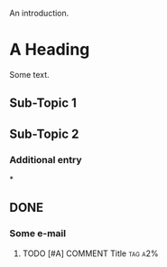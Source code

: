 An introduction.
* A Heading
Some text.
** Sub-Topic 1
** Sub-Topic 2
*** Additional entry
*
** DONE
*** Some e-mail
**** TODO [#A] COMMENT Title :tag:a2%: